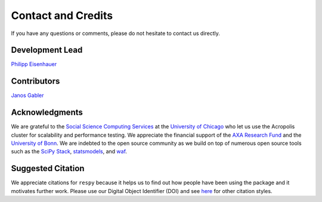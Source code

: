 Contact and Credits
===================

If you have any questions or comments, please do not hesitate to contact us directly.

.. image:: https://badges.gitter.im/Join%20Chat.svg
   :target: https://gitter.im/restudToolbox/contact?utm_source=share-link&utm_medium=link&utm_campaign=share-link

Development Lead
^^^^^^^^^^^^^^^^

`Philipp Eisenhauer <https://github.com/peisenha>`_

Contributors
^^^^^^^^^^^^

`Janos Gabler <https://github.com/janosg>`_

Acknowledgments
^^^^^^^^^^^^^^^

We are grateful to the `Social Science Computing Services <https://sscs.uchicago.edu/>`_ at the `University of Chicago <http://www.uchicago.edu/>`_ who let us use the Acropolis cluster for scalability and performance testing. We appreciate the financial support of the `AXA Research Fund <https://www.axa-research.org/>`_ and the  `University of Bonn <https://www.uni-bonn.de>`_. We are indebted to the open source community as we build on top of numerous open source tools such as the `SciPy Stack <https://www.scipy.org>`_, `statsmodels <http://statsmodels.sourceforge.net/>`_, and `waf <https://waf.io/>`_.

Suggested Citation
^^^^^^^^^^^^^^^^^^

.. image:: https://zenodo.org/badge/doi/10.5281/zenodo.595547.svg
   :target: http://dx.doi.org/10.5281/zenodo.595547

We appreciate citations for ``respy`` because it helps us to find out how people have been using the package and it motivates further work. Please use our Digital Object Identifier (DOI) and see `here <https://zenodo.org/record/595547>`_ for other citation styles.
